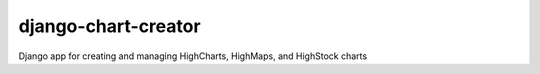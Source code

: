 django-chart-creator
====================

Django app for creating and managing HighCharts, HighMaps, and HighStock charts
